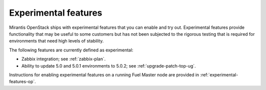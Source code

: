 
.. _experimental-features-term:

Experimental features
---------------------

Mirantis OpenStack ships with experimental features
that you can enable and try out.
Experimental features provide functionality
that may be useful to some customers
but has not been subjected to the rigorous testing
that is required for environments
that need high levels of stability.

The following features are currently defined as experimental:

- Zabbix integration; see :ref:`zabbix-plan`.
- Ability to update 5.0 and 5.0.1 environments to 5.0.2;
  see :ref:`upgrade-patch-top-ug`.

Instructions for enabling experimental features
on a running Fuel Master node are provided in
:ref:`experimental-features-op`.


